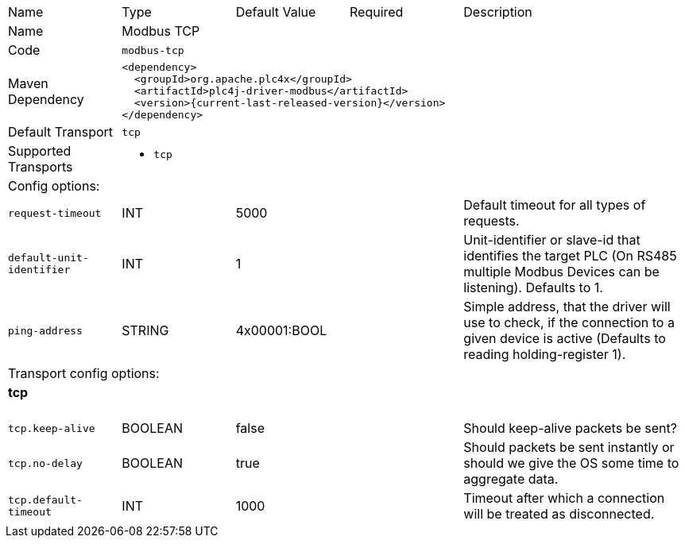 //
//  Licensed to the Apache Software Foundation (ASF) under one or more
//  contributor license agreements.  See the NOTICE file distributed with
//  this work for additional information regarding copyright ownership.
//  The ASF licenses this file to You under the Apache License, Version 2.0
//  (the "License"); you may not use this file except in compliance with
//  the License.  You may obtain a copy of the License at
//
//      https://www.apache.org/licenses/LICENSE-2.0
//
//  Unless required by applicable law or agreed to in writing, software
//  distributed under the License is distributed on an "AS IS" BASIS,
//  WITHOUT WARRANTIES OR CONDITIONS OF ANY KIND, either express or implied.
//  See the License for the specific language governing permissions and
//  limitations under the License.
//

// Code generated by code-generation. DO NOT EDIT.

[cols="2,2a,2a,2a,4a"]
|===
|Name |Type |Default Value |Required |Description
|Name 4+|Modbus TCP
|Code 4+|`modbus-tcp`
|Maven Dependency 4+|

[subs=attributes+]
----
<dependency>
  <groupId>org.apache.plc4x</groupId>
  <artifactId>plc4j-driver-modbus</artifactId>
  <version>{current-last-released-version}</version>
</dependency>
----
|Default Transport 4+|`tcp`
|Supported Transports 4+|
 - `tcp`
5+|Config options:
|`request-timeout` |INT |5000| |Default timeout for all types of requests.
|`default-unit-identifier` |INT |1| |Unit-identifier or slave-id that identifies the target PLC (On RS485 multiple Modbus Devices can be listening). Defaults to 1.
|`ping-address` |STRING |4x00001:BOOL| |Simple address, that the driver will use to check, if the connection to a given device is active (Defaults to reading holding-register 1).
5+|Transport config options:
5+|
+++
<h4>tcp</h4>
+++
|`tcp.keep-alive` |BOOLEAN |false| |Should keep-alive packets be sent?
|`tcp.no-delay` |BOOLEAN |true| |Should packets be sent instantly or should we give the OS some time to aggregate data.
|`tcp.default-timeout` |INT |1000| |Timeout after which a connection will be treated as disconnected.
|===
